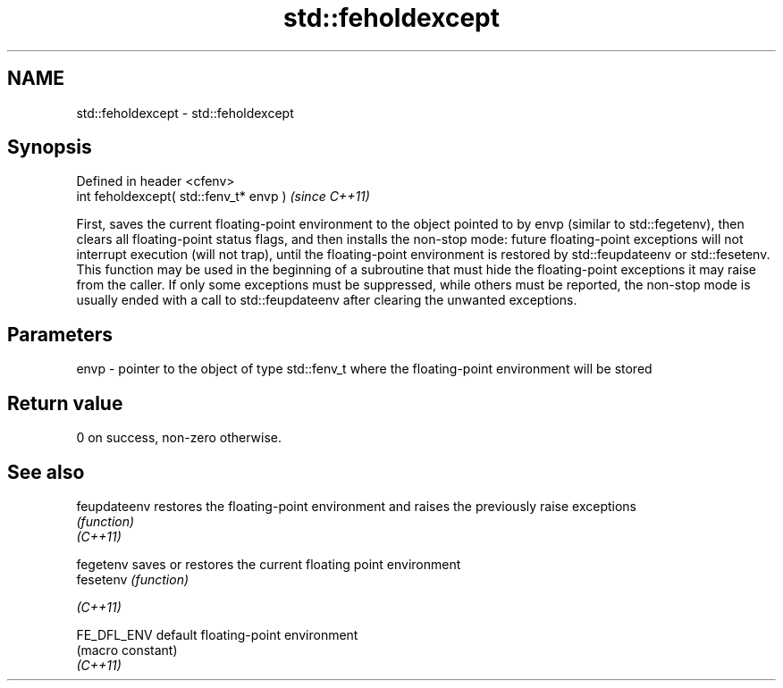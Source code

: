 .TH std::feholdexcept 3 "2020.03.24" "http://cppreference.com" "C++ Standard Libary"
.SH NAME
std::feholdexcept \- std::feholdexcept

.SH Synopsis

  Defined in header <cfenv>
  int feholdexcept( std::fenv_t* envp )  \fI(since C++11)\fP

  First, saves the current floating-point environment to the object pointed to by envp (similar to std::fegetenv), then clears all floating-point status flags, and then installs the non-stop mode: future floating-point exceptions will not interrupt execution (will not trap), until the floating-point environment is restored by std::feupdateenv or std::fesetenv.
  This function may be used in the beginning of a subroutine that must hide the floating-point exceptions it may raise from the caller. If only some exceptions must be suppressed, while others must be reported, the non-stop mode is usually ended with a call to std::feupdateenv after clearing the unwanted exceptions.

.SH Parameters


  envp - pointer to the object of type std::fenv_t where the floating-point environment will be stored


.SH Return value

  0 on success, non-zero otherwise.

.SH See also



  feupdateenv restores the floating-point environment and raises the previously raise exceptions
              \fI(function)\fP
  \fI(C++11)\fP

  fegetenv    saves or restores the current floating point environment
  fesetenv    \fI(function)\fP

  \fI(C++11)\fP

  FE_DFL_ENV  default floating-point environment
              (macro constant)
  \fI(C++11)\fP




